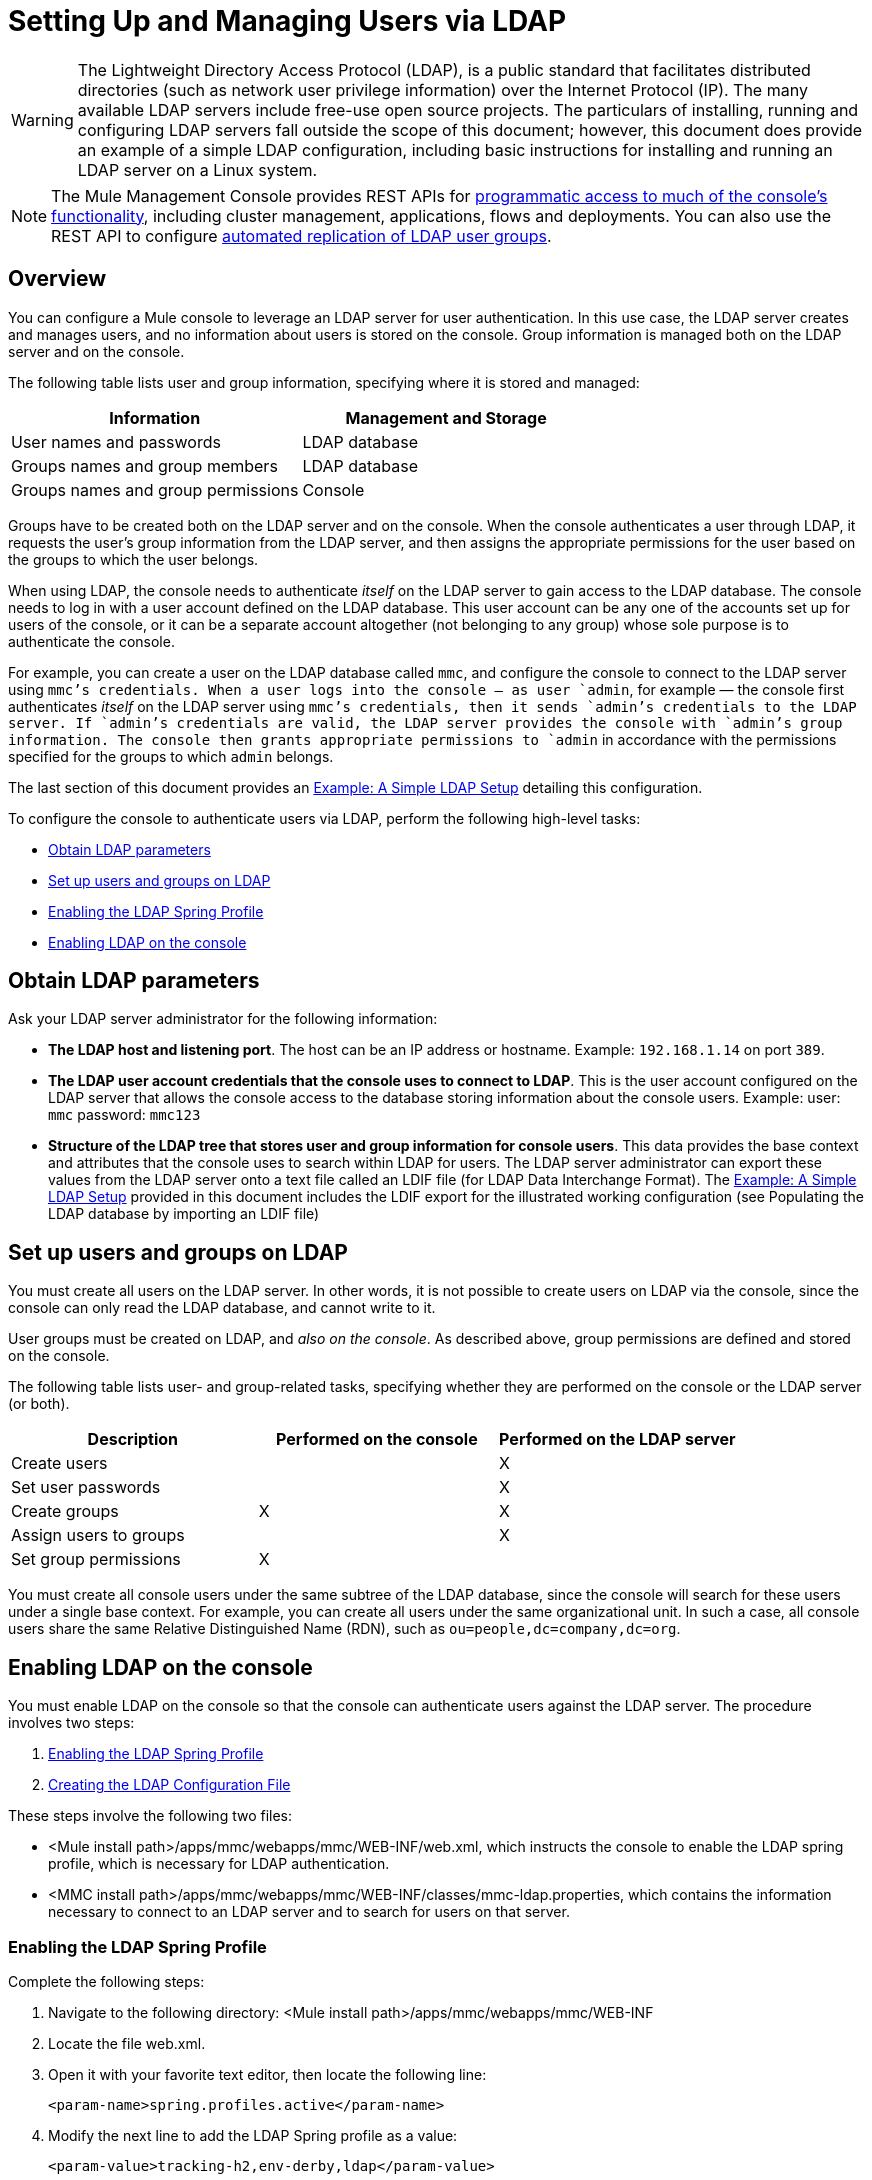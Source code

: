 = Setting Up and Managing Users via LDAP
:keywords: mmc, configuration, ldap, authenthication

[WARNING]
The Lightweight Directory Access Protocol (LDAP), is a public standard that facilitates distributed directories (such as network user privilege information) over the Internet Protocol (IP). The many available LDAP servers include free-use open source projects. The particulars of installing, running and configuring LDAP servers fall outside the scope of this document; however, this document does provide an example of a simple LDAP configuration, including basic instructions for installing and running an LDAP server on a Linux system.

[NOTE]
The Mule Management Console provides REST APIs for link:/mule-management-console/v/3.7/using-the-management-console-api[programmatic access to much of the console's functionality], including cluster management, applications, flows and deployments. You can also use the REST API to configure link:/mule-management-console/v/3.7/using-the-management-console-api[automated replication of LDAP user groups].

== Overview

You can configure a Mule console to leverage an LDAP server for user authentication. In this use case, the LDAP server creates and manages users, and no information about users is stored on the console. Group information is managed both on the LDAP server and on the console.

The following table lists user and group information, specifying where it is stored and managed:

[width="100%",cols="50%,50%",options="header",]
|===
|Information |Management and Storage
|User names and passwords |LDAP database
|Groups names and group members |LDAP database
|Groups names and group permissions |Console
|===

Groups have to be created both on the LDAP server and on the console. When the console authenticates a user through LDAP, it requests the user's group information from the LDAP server, and then assigns the appropriate permissions for the user based on the groups to which the user belongs.

When using LDAP, the console needs to authenticate _itself_ on the LDAP server to gain access to the LDAP database. The console needs to log in with a user account defined on the LDAP database. This user account can be any one of the accounts set up for users of the console, or it can be a separate account altogether (not belonging to any group) whose sole purpose is to authenticate the console.

For example, you can create a user on the LDAP database called `mmc`, and configure the console to connect to the LDAP server using `mmc`'s credentials. When a user logs into the console — as user `admin`, for example — the console first authenticates _itself_ on the LDAP server using `mmc`'s credentials, then it sends `admin`'s credentials to the LDAP server. If `admin`'s credentials are valid, the LDAP server provides the console with `admin`'s group information. The console then grants appropriate permissions to `admin` in accordance with the permissions specified for the groups to which `admin` belongs.

The last section of this document provides an <<Example: A Simple LDAP Setup>> detailing this configuration.

To configure the console to authenticate users via LDAP, perform the following high-level tasks:

* <<Obtain LDAP parameters>>
* <<Set up users and groups on LDAP>>
* <<Enabling the LDAP Spring Profile>>
* <<Enabling LDAP on the console>>

== Obtain LDAP parameters

Ask your LDAP server administrator for the following information:

* *The LDAP host and listening port*. The host can be an IP address or hostname. Example: `192.168.1.14` on port `389`.
* *The LDAP user account credentials that the console uses to connect to LDAP*. This is the user account configured on the LDAP server that allows the console access to the database storing information about the console users. Example: user: `mmc` password: `mmc123`
* *Structure of the LDAP tree that stores user and group information for console users*. This data provides the base context and attributes that the console uses to search within LDAP for users. The LDAP server administrator can export these values from the LDAP server onto a text file called an LDIF file (for LDAP Data Interchange Format). The <<Example: A Simple LDAP Setup>> provided in this document includes the LDIF export for the illustrated working configuration (see Populating the LDAP database by importing an LDIF file)


== Set up users and groups on LDAP

You must create all users on the LDAP server. In other words, it is not possible to create users on LDAP via the console, since the console can only read the LDAP database, and cannot write to it.

User groups must be created on LDAP, and _also on the console_. As described above, group permissions are defined and stored on the console.

The following table lists user- and group-related tasks, specifying whether they are performed on the console or the LDAP server (or both).

[width="100%",cols="34%,33%,33%",options="header",]
|===
|Description |Performed on the console |Performed on the LDAP server
|Create users |  |X
|Set user passwords |  |X
|Create groups |X |X
|Assign users to groups |  |X
|Set group permissions |X | 
|===

You must create all console users under the same subtree of the LDAP database, since the console will search for these users under a single base context. For example, you can create all users under the same organizational unit. In such a case, all console users share the same Relative Distinguished Name (RDN), such as `ou=people,dc=company,dc=org`.

== Enabling LDAP on the console

You must enable LDAP on the console so that the console can authenticate users against the LDAP server. The procedure involves two steps:

. <<Enabling the LDAP Spring Profile>>
. <<Creating the LDAP Configuration File>>

These steps involve the following two files:

* <Mule install path>/apps/mmc/webapps/mmc/WEB-INF/web.xml, which instructs the console to enable the LDAP spring profile, which is necessary for LDAP authentication.
* <MMC install path>/apps/mmc/webapps/mmc/WEB-INF/classes/mmc-ldap.properties, which contains the information necessary to connect to an LDAP server and to search for users on that server.

=== Enabling the LDAP Spring Profile

Complete the following steps:

. Navigate to the following directory: <Mule install path>/apps/mmc/webapps/mmc/WEB-INF
. Locate the file web.xml.
. Open it with your favorite text editor, then locate the following line:
+
[source, xml, linenums]
----
<param-name>spring.profiles.active</param-name>
----
. Modify the next line to add the LDAP Spring profile as a value: 
+
[source, xml, linenums]
----
<param-value>tracking-h2,env-derby,ldap</param-value>
----

=== Creating the LDAP Configuration File

Complete the following steps:

. Navigate to the classpath directory: <MMC install path>/apps/mmc/webapps/mmc/WEB-INF/classes/META-INF
. Create a file called `mmc-ldap.properties`. This will be the LDAP configuration file.
+
[NOTE]
For Tomcat, the classpath directory is <TOMCAT_INSTALL_PATH>`/lib`.

. Include in this configuration file all the required parameters, substituting the values specific to your environment into the listing below:
+
[source, code, linenums]
----
providerURL=ldap://192.168.1.14:389/
userDn=cn=mmc,dc=company,dc=com
password=mmcadmin
usernameAttribute=uid
userSearchBaseContext=ou=people,dc=company,dc=com
userSearchFilterExpression=(uid={0})
userSearchBase=ou=people,dc=company,dc=com
userSearchAttributeKey=objectclass
userSearchAttributeValue=person
roleDn=ou=groups,dc=company,dc=com
groupSearchFilter=(member={0})
----
The following table describes the properties set through the configuration file:

[width="100%",cols="50%,50%",options="header",]
|===
|Property |Description
|`providerURL` |URL, including listening port, of the LDAP server
|`userDn` |Distinguished Name (DN) of the _console user_, i.e. the user the console uses to log in to the LDAP server and gain access to the LDAP database.
|`password` |The password of the _console user_. This is the password property of the `initialDirContextFactory` bean.
|`usernameAttribute` |Used to override the default value of the `usernameAttribute` parameter in `org.mule.galaxy.security.ldap.UserLdapEntryMapper`, which is required for ActiveDirectory configuration. The default is `uid`.
|`userSearchBaseContext` |The base context within the LDAP tree structure in which the console searches for users. This is the first `<constructor-arg>` of the `userSearch` bean.
|`userSearchFilterExpression` |A filter expression used to find entries in the LDAP database that match a particular user. For example, (uid=\{0}) looks for an entry whose `uid` attribute matches the user name as it was supplied to the console in the *Username* field at login. This is the second `<constructor-arg>` of the `userSearch` bean
|`userSearchBase` |The base context in the LDAP database in which the console will search for users. This is the (`userSearchBase` property of the `userManagerTarget` bean).
|`userSearchAttributeKey` |The attribute used to search for users on the LDAP server. This is the (`userSearchAttributes` property of the `UserManagerTarget` bean).
|`userSearchAttributeValue` |This is the value of the attribute used to search for users on the LDAP server.
|`roleDn` |The DN of the context used to search for groups to which the user belongs. This is the second <constructor-arg> of the `ldapAuthoritiesPopulator bean`.
|`groupSearchFilter` |A filter expression that finds roles. For instance, `(member={0})` searches for groups inside the `groupSearchBase` that have an attribute called `member`, whose values contain the user name supplied to the console in the *Username* field at login. This is the `groupSearchFilter` property of the \{`ldapAuthoritiesPopulator`} bean.
|===

You can configure user and group search parameters to suit the structure of the LDAP database containing user entries.

== Creating MMC User Groups

As mentioned <<Set up users and groups on LDAP>>, you need to create users only on the LDAP server, and user groups both on the LDAP server _and_ the Management Console. There are two methods for creating user groups on the console, described below.

=== Method One: Using the LDAP `Administrators` Group

. On the LDAP server, create a group called `Administrators`.
. Define a user belonging to that group.
. Enable LDAP on the console.
. Log in to the console as the user who belongs to the `Administrators` group. The console automatically assigns full administrative privileges to any user belong to the `Administrators` group, so you now have full privileges on the console.
. Create other groups on the console and assign to them the desired permissions.

You preform all further user configuration, such as adding/removing users from groups, on the LDAP server. Once finished, you may remove the `Administrators` group from the LDAP server if you desire.

==== Using the Console’s Administrator Role to Set Up Groups

Assume that the domain for the LDAP database is **company.com**. Users are stored in the Organizational Unit *people*, and groups are stored in the Organizational Unit *groups*.

On the LDAP server:

. Create a user, for example `admin`. The DN of the user will be: `cn=admin,ou=people,dc=company,dc=com`.
. Set the user's password.
. Create a group called `Administrators`. The DN of the group will be `cn=Administrators,ou=groups,dc=company,dc=com`.
. Set the attribute `member` of group `Administrators` to include user `admin`.

On the console:

. Stop the console.
. Enable LDAP on the console (see instructions <<Enabling LDAP on the console>>).
. Re-start the console.
. Log in as user `admin`, using the password set on the LDAP server.

The console authenticates you as user `admin` on the LDAP server, belonging to the group `Administrators`. So after you log in, the Dashboard provides full functionality provided for users with administrative privileges:

image:Dashboard.jpeg[Dashboard]

You can now create new groups, and modify the permissions of existing groups. To do so, click *Manage Users and Permissions* on the Dashboard, or click *Administration*, then *User Groups*.

After creating/modifying groups to your desired configuration, you may remove the `Administrators` group from the LDAP server if desired.

=== Method Two: Creating Groups on the Console Without LDAP Enabled

. Create all necessary users and groups on the LDAP server.
. Launch the console _without_ LDAP enabled.
. Log in to the console.
. Create groups that match the groups already created on the LDAP server.
. Assign appropriate permissions to each group.
. Stop the console.
. Enable LDAP on the console.
. Restart the console, then log in.

== Example: A Simple LDAP Setup

This example illustrates a simple LDAP configuration, in which the LDAP server and the console exist on the same machine. Specifically, the exercise covers installation and basic configuration of an LDAP server on a Debian-based Linux system. To complete the steps described below, you should be familiar with software installation and configuration on Linux systems.

=== The Environment

This example was created using the following system specifications:

* O.S.: Linux (Xubuntu 12.04 LTS, based on Debian 7 “Wheezy/Sid”). Homepage: http://xubuntu.org
* LDAP Server: OpenLDAP. Homepage: http://www.openldap.org
* LDAP browser: Apache Directory Studio. Homepage: http://directory.apache.org/studio/

This example provides a basic overview of the following tasks:

* Download and install the OpenLDAP server and utilities
* <<Downloading and installing the Apache Directory Studio LDAP browser>>
* <<Configuring the LDAP Server>>
* Create LDAP users and groups using Apache Directory Studio (or alternatively, create the users and groups by importing an LDIF file)
* <<Configure the console for LDAP>>

=== Downloading and Installing the OpenLDAP server

==== OpenLDAP installation options

OpenLDAP is a free, open source LDAP server available for many platforms including most flavors of Unix, Linux, Mac OS X, and Windows. The easiest way to set up OpenLDAP is to install the appropriate packages within a Linux distribution such as Debian, Suse, Red Hat, etc.

The OpenLDAP project distributes the software only in source form, which can be obtained http://www.openldap.org/software/download/[here]. Be sure to check the FAQ http://www.openldap.org/faq/data/cache/1.html[here].

Additionally, several third-party, prepackaged versions are available for download. Of these, the http://lirone.symas.net/symas-com/[Symas Corporation] includes a paid version for Microsoft Windows.

==== Installing on Debian-based Linux distributions

The OpenLDAP server and the client programs are available in separate packages, respectively called `slapd` and `ldap-utils`. The `ldap-utils` package includes client utilities such as `ldapadd` and `ldapmodify`, which allow you to read and manage LDAP databases via the command line.

To install both packages, run the following command as root:

[source, code, linenums]
----
apt-get install slapd ldap-utils
----

Running commands as root on some Debian-based systems

[TIP]
====
On some Debian-based systems such as Ubuntu or its derivatives, the usual procedure to run commands as root is to issue: `sudo <command>`

Alternatively, you can become root by running (as a user properly authorized in the `/etc/sudoers` file) the following command: `sudo su -`
====

Another way to install OpenLDAP is to use a package manager such as `synaptic`, which provides a graphical interface to the system's package database. `synaptic` is usually installed by default, and available on the system menu under *System* > *Synaptic Package Manager*. In `synaptic`, select the packages `slapd` and `ldap-utils`, then apply the changes.

=== Downloading and installing the Apache Directory Studio LDAP browser

Apache Directory Studio is a free and open source, Eclipse-based LDAP browser and client for use with any LDAP server. It's available for Mac OS X, Linux, and Windows. It can be downloaded directly from the project's http://directory.apache.org/studio/[home page]. Sources are available on the http://directory.apache.org/studio/downloads.html[download page].

Installing Apache Directory Studio is very simple — just uncompress and unpack the install file and run the program binary. Installation instructions for each supported platform can be found http://directory.apache.org/studio/static/users_guide/apache_directory_studio/download_install.html[here].

Uncompressing and unpacking gzipped tar files

[TIP]
The Apache Studio installer file for linux is a gzipped tar file (`.tar.gz`). Most Linux file managers, such as `Nautilus` or `Thunar`, provide a way to uncompress and unpack these files using a graphical interface, usually by right-clicking the file and selecting *Open with Archive Manager* or a similar option. To decompress and unpack the file on the command line, navigate to the directory where the file was downloaded and run the following command: `tar zxvf <file>`

=== Network Configuration

For this example, we run the OpenLDAP server on the default port on the local machine.

LDAP host: `127.0.0.1`
LDAP port: `389`

=== Configuring the LDAP Server

The OpenLDAP server runs as a daemon called `slapd`. After installing the distribution package, the daemon starts automatically with its default configuration, which it reads from the `/etc/slapd.d` directory.

In this example, we modify `slapd`'s configuration to read its parameters from the system-wide LDAP configuration file, `/etc/ldap/ldap.conf`. We then modify this file to include the definition for the database containing the LDAP users. This includes four steps:

. <<Stopping the slapd daemon>>
. Modify slapd's default parameters file, `/etc/default/slapd`
. Modify the system-wide LDAP configuration file, `/etc/ldap/ldap.conf`
. Restart the `slapd` daemon

==== Stopping the `slapd` daemon

To verify that the `slapd` daemon is running, open a terminal and issue the following command: `ps aux | grep slapd`

If the daemon is running, the command will return something like the following:

[source, code, linenums]
----
openldap  1172  0.0  0.1 256916  4840 ?        Ssl  11:39   0:00 /usr/sbin/slapd -h ldap:/// ldapi:/// -g openldap -u openldap -F /etc/ldap/slapd.
----

When the above appears, stop the daemon by issuing the following command as root: `service slapd stop`

Finally, verify that it has effectively stopped, by re-issuing the `ps aux` command.

==== Modifying slapd's default parameters file

[TIP]
When you modify configuration files, you should backup the original file. For example, make a copy called `<file>.bak` or `<file>.orig` in the same directory.

After stopping the `slapd` daemon, open the file `/etc/default/slapd` with a text editor. Find and replace the following entries, as shown below:

. Find the line that begins with `SLAPD_CONF`, and re-write it to read: `SLAPD_CONF=/etc/ldap/ldap.conf`
 +
 This tells the `slapd` daemon to read its configuration from the system-wide LDAP configuration file, `/etc/ldap/ldap.conf`, which we will modify in the following step.
. Find the line that begins with `SLAPD_PIDFILE`, and re-write it to read: `(SLAPD_PIDFILE=/var/run/slapd.pid`
 +
 This tells the daemon to write the its *Process Identification Number* (PID) to the file `/var/run/slapd.pid`. The daemon will not start without this setting.
. Find the line that begins with `SLAPD_SERVICES`, and re-write it to read: `SLAPD_SERVICES="ldap://0.0.0.0:389/"`


This instructs the daemon to listen on port `389` (the default port) on all network interfaces.

==== Modify the System-wide LDAP Configuration File

. Backup the contents of the file `/etc/ldap/ldap.conf`.
. Replace the contents of the file with the contents listed below. (You will need to replace the contents of the `rootpw` field with your own password or hash.)

[source, code, linenums]
----
#
# LDAP Defaults
#

# See ldap.conf(5) for details
# This file should be world readable but not world writable.

loglevel 256

include /etc/ldap/schema/core.schema
include /etc/ldap/schema/cosine.schema
include /etc/ldap/schema/inetorgperson.schema
include /etc/ldap/schema/openldap.schema
include /etc/ldap/schema/misc.schema
include /etc/ldap/schema/collective.schema
include /etc/ldap/schema/dyngroup.schema

modulepath /usr/lib/ldap
moduleload back_bdb.la

database bdb
suffix "dc=company,dc=com"
rootdn "cn=Manager,dc=company,dc=com"
rootpw {MD5}n2Hfn6TPhHfYzebqdqm1XA==
----

This is a basic configuration file with only one database, which we've setup for this example.

The following table describes LDAP configuration file parameters:

[width="100%",cols="50%,50%",options="header",]
|=====
|Item |Description
|`loglevel` |Specifies logging detail. Level 256 logs connection, operation and results statistics. On this system, by default `slapd` logs to `/var/log/syslog`.
|`modulepath` |Specifies a list of directories to search for loadable modules.
|`moduleload` |Specifies the names of modules to load, which in this case is the `bdb` module for loading a Berkeley database.
|`database` |Marks the beginning of a new database instance definition, starting with the database type.
|`suffix` |The DN suffix of all queries that will be passed to the database.
|`rootdn` |The DN of the root user of the database. This user has full right read-write access to the database. In this example, we employ this user to create entries for console users. The console itself only needs `read access` to the database. It can log in to LDAP as a different user.
|`rootpw` |The password for the database root user. In this case, the file stores an MD5 hash of the password. Passwords can be stored in clear text, but this is a security risk since this configuration file is world-readable. Password hashes can be generated with the `slappasswd command`, as explained below.
|=====

How to generate a hash for the database root user password (optional)

[TIP]
====
As shown above, the LDAP configuration file stores the user name and password for the root user of the database. The password can be stored in clear text; however, this constitutes a security risk, since the LDAP configuration file is world-readable. To generate a hash for the password, run the following command: `slappasswd -h <scheme> -s <secret>`

`<scheme>` is an RFC 2307 scheme such as \{MD5}, \{CRYPT} or \{SSHA} (the default), and `<secret>` is the secret to hash. If invoked with no arguments, the command prompts for the secret and outputs the resulting \{SSHA} hash.

The output of this command should be similar to the following: \{`MD5}Xr4ilOzQ4PCOq3aQ0qbuaQ==`

This output can be copy-pasted into the LDAP configuration file for the `rootpw` field.
====

==== Test the LDAP server

To test the LDAP server, open a connection to the server and perform a search. To do this, issue the following command:

[source, code, linenums]
----
ldapsearch -x -b '' -s base '(objectclass=*)' namingContexts
----
For this example, the command should return the following output:

[source, code, linenums]
----
# extended LDIF
#
# LDAPv3
# base <> with scope baseObject
# filter: (objectclass=*)
# requesting: namingContexts
#

#
dn:
namingContexts: dc=company,dc=com

# search result
search: 2
result: 0 Success

# numResponses: 2
# numEntries: 1
----

==== Create LDAP database entries

At this point, the LDAP server is running and an empty database has been created. We begin populating the database by creating the database root user, which is necessary for log in with Apache Studio and for adding database entries using its graphical interface.

Create a text file with the following text:

[source,, linenums]
----
dn: dc=company,dc=com
objectclass: dcObject
objectclass: organization
o: My Company
dc: company

dn: cn=Manager,dc=company,dc=com
objectclass: organizationalRole
cn: Manager
----

[WARNING]
It is essential to check spacing when working with LDIF files. Be sure to leave only one blank line between entries (and no spaces or tabs in blank lines), and no spaces or tabs at the beginning or end of any line of text.

Now, create the initial database entries with the command:

[source,, linenums]
----
ldapadd -x -D "cn=Manager,dc=company,dc=com" -W -f <file>
----

The command will prompt you for the root user's password. Enter the password that you set in the system-wide LDAP configuration file.

This command should return the following output:

[source,, linenums]
----
Enter LDAP Password:
adding new entry "dc=company,dc=com"

adding new entry "cn=Manager,dc=company,dc=com"
----

At this point, the database root user, with DN “cn=Manager,dc=company,dc=com”, has been defined.

We log in with this user in order to populate the database.

==== Populate the LDAP database

There are two methods for populating the LDAP database: manually defining each database object by means of a graphical user interface, or writing an LDIF file with the database object definitions, then importing the file into LDAP. This example describes both methods:

<<Populating the LDAP database using a GUI (Apache Studio)>> +
 Populating the LDAP database by importing an LDIF file

===== Populating the LDAP database using a GUI (Apache Studio)

====== Launch Apache Studio

Navigate to the directory where you decompressed the Apache Studio gzipped tar file. Open a terminal window and type:

[source,, linenums]
----
cd <Apache Studio directory>
----
For example:

[source,, linenums]
----
cd ApacheDirectoryStudio-linux-x86_64-1.5.3.v20100330/
----

[TIP]
When using the terminal, pressing the Tab key will usually auto-complete the folder and file names.

Once in the directory, issue the following command:

[source,, linenums]
----
./ApacheDirectoryStudio
----

Apache Studio's Welcome screen (usually a blank screen) appears.

In order to begin populating the database, you must first create a connection to the database, which you accomplish by completing the following steps:

. Open the *LDAP* menu, then click on *New Connection*. The *Network Parameter* window pops up. +
image:1-conn.parameters.png[1-conn.parameters]

. Fill in the required fields:
* *Connection name*: Specify any meaningful name. For this example, we use `local`.
* *Hostname*: Hostname or IP address of the LDAP server. In this example, it's on localhost, `127.0.0.1`.
* *Port*: In this example, port `389` (default for LDAP).
* *Encryption method*: `No encryption`.
. To test the connection, click on *Check Network Parameter*, then click *Next*.

[TIP]
====
If you experience connection problems while trying to establish a connection to an LDAP server on a different host, issue a telnet command to port `389` on the LDAP host by running the following command: `telnet <host> <port>`

For example:

[source,, linenums]
----
telnet 192.168.1.14 389
----

If the connection is successful, output should resemble the following:

[source,, linenums]
----
syrah:~$ telnet 127.0.0.1 389
Trying 127.0.0.1...
Connected to 127.0.0.1.
Escape character is '^]'.
----

On the other hand, a `Connection refused` error indicates that nothing is listening on the specified port. Any other result may indicate a network issue, such as a firewall between your machine and the LDAP host.
====

After setting network parameters, the wizard takes you to the *Authentication* window:

image:2-auth_user.png[2-auth_user]

Enter the required information:

*Authentication Method*: `Simple authentication`.
+
 *Bind DN or user*: The root user of the database, as defined on the LDAP configuration file and created with the LDIF import described above. In this case, **cn=Manager,dc=company,dc=com**. +
 *Bind password*: The password for the database root user, as defined on the LDAP configuration file.

Click *Check Authentication* to verify authentication, then click *Finish*.

Apache Directory Studio is now connected to the LDAP server. The *LDAP Browser* pane displays a top-level entry called *DIT* (Directory Information Tree). Click the arrow next to *DIT* to expand the contents of the database. At this point, the database only contains one object: the root user, Manager.

image:4-initial_DB_objects.png[4-initial_DB_objects]

===== Creating organizational units

We create two organizational units (ou): *groups*, for storing group definitions; and *people*, for storing user definitions.

. In the *LDAP Browser* pane, right-click the domain entry for the database, **dc=company,dc=com**.
. On the pop-up menu, click *New*, then select *New Entry*.
. In the *Entry Creation Method* window, click *Create entry from scratch*, then click *Next*. The wizard takes you to the *Object Classes* window:
+
image:5-create_obj_wizard-ob_classes.png[5-create_obj_wizard-ob_classes]

. In the *Available object classes* input box, begin typing *OrganizationalUnit*. The search box automatically selects available objects that match your search.
+
image:6-create_obj_wizard-ob_classes.png[6-create_obj_wizard-ob_classes]

. Click *OrganizationalUnit*.
. Click *Add*, then click *Next*. The next window is the *Distinguished Name* window:
+
image:7-create_obj_wizard-DN.png[7-create_obj_wizard-DN]

. In the *RDN* field, enter *ou*, then press *Enter*.
. In the *=* field, enter *groups*. When you do so, the *DN Preview* window fills automatically with the *Distinguished Name* of the entry you are creating, in this case `ou=groups,dc=company,dc=com`.
. Click *Next*. The wizard takes you to the *Attributes* pop-up window:
+

image:8-create_obj_wizard-attrs.png[8-create_obj_wizard-attrs]
+
The window displays the list of attributes of the object just created.
. Click *Finish* to write the changes to the LDAP database. An object of type OrganizationalUnit called `groups`, with DN `ou=groups,dc=company,dc=com`, is created, and it appears in the *LDAP Browser* pane.

Repeat the above process, creating a new OrganizationalUnit object called *people*.

===== Creating users

At this point, the LDAP database contains the root user plus two empty organizational units called `groups` and `people`. We next create the entries for three users, all under the `people` organizational unit.

[width="100%",cols="50%,50%",options="header",]
|=====
|User |User's function in this configuration
|mmc |Allow the console to authenticate _itself_ on LDAP, to gain read access to the database. The credentials for this user are stored in the console's LDAP configuration file, `mmc-ldap.properties`.
|admin |This is a console user. It will be a member of the `Administrators` group, and have full administrative privileges on the console.
|testuser1 |This is a console user with limited permissions, created for this example.
|=====

The procedure for creating users is the same as that for creating groups. The values (object type and attributes) differ, of course.

. Right-click the *ou=people* entry in the LDAP tree, select *New*, then *New Entry*.
. In the *Object Classes* window, select *inetOrgPerson*, then click *Next*.
. In the *Distinguished Name* window, type `cn` into the *RDN* field, then press *Enter*.
. In the *=* field, enter `mmc`. When you do so, the *DN Preview* window should fill automatically with the *Distinguished Name* of the entry you are creating, in this case `cn=mmc,ou=people,dc=company,dc=com`.
. Press *Next*.
. When the *Attributes* window prompts you to specify a value for the *sn* field, right-click the *sn* field, then select *Edit Value*. Type *mmc*, then click *Finish*.

The `mmc` user has been created with the following attributes:

* objectClass: `inetOrgPerson`
* objectClass: `organizationalPerson`
* objectClass: `person`
* objectClass: `top`
* cn: `mmc`
* sn: `mmc`

You must add two more attributes:

uid: `mmc` +
 userPassword: `mmc123`

. To add these attributes, click the *New Attribute* icon (highlighted below).
+
image:9-create_obj_wizard-user_attrs.png[9-create_obj_wizard-user_attrs]

. In the *Attribute Type* window input box, type `uid` (or select *uid* from the drop-down menu by clicking the arrow to the right of the input box).
. Click *Next*, then *Finish*.
. Type *mmc*, then press *Enter*.
. Click on the *New Attribute* icon again, then type or select *userPassword*.
. Click *Next*.
. In the *Options* window, click *Finish*.
+
image:10-create_obj_wizard-user_pass.png[10-create_obj_wizard-user_pass]

. When prompted for the new password, type *mmc123* (or another password of your choice; you will have to specify this same password in the console's `mmc-ldap.properties` file) in the *Enter New Password* field.
. In the *Select Hash Method* menu, select *Plaintext*, then click *OK*.

User `mmc` has now been defined with all the attributes that will be employed in this example configuration.

Repeat the above procedure to create users *admin* and *testuser1*, assigning the passwords of your choice. These passwords will be entered by the users when logging into the console.

===== Creating and Defining the Administrators Group

. On the *LDAP Browser* pane, right-click on the *ou=groups* entry in the directory tree.
. Select *New*, then *New Entry*.
. Following the same procedure for creating organizational units and users, define an entry with the following attributes:
* objectClass: `groupOfNames`
* cn: `Administrators`
* `member: cn=admin,ou=people,dc=company,dc=com`

After you have defined the *cn* attribute, the object creation wizard prompts you to enter a value for the *member* attribute. This is the DN of the user that will belong to the `Administrators` group. You can either type the DN of the user (see above) or click *Browse* to select the user from the database:

image:11-create_obj_wizard-groupmember.png[11-create_obj_wizard-groupmember]

As you can see, group membership is not stored with the user's definition, but with the definitions of the groups to which the user belongs. If you want more than one user to belong to the group, use the *New Attribute* icon, (see above) to add more attributes to the group, completing these steps as well:

. select *member* as the attribute type.
. select the additional user that will be a member of the group.

When a user logs in to the console, the console first asks the LDAP server to verify the user name and password, and then requests a list of the groups that the user belongs to. The parameters for this search are defined in the following line on the `mmc-ldap.properties` file:

[source,, linenums]
----
groupSearchFilter=(member={0})
----

===== Creating and defining a test user and group

Following the procedures outlined above, create a user called *testuser1* and a group called *testgroup*, with `testuser1` as member of the group.

==== Configure the console for LDAP

Follow the procedure outlined <<Enabling LDAP on the console>> to Enable LDAP on the console. For this example, the contents of the `mmc-ldap.properties` file are as follows:

[source, code, linenums]
----
providerURL=ldap://127.0.0.1:389/
userDn=cn=mmc,ou=people,dc=company,dc=com
password=mmc123
userSearchBaseContext=ou=people,dc=company,dc=com
userSearchFilterExpression=(uid={0})
userSearchBase=ou=people,dc=company,dc=com
userSearchAttributeKey=objectclass
userSearchAttributeValue=person
roleDn=ou=groups,dc=company,dc=com
groupSearchFilter=(member={0})
----

===== Test console logins

Start the console and log in as user *admin*, using the password set in LDAP when creating the user. Since user `admin` is a member of the Administrators group, the console has given the user the default set of full administrative permissions for the group. On log in, the console displays the Dashboard, which exposes full functionality for members of the group.

Once logged in to the console, verify that the console has correctly read all users from the LDAP server. To do this, click *Administration*. You should see a list of all the users created on the LDAP database, in this case, `mmc`, `admin` and `testuser1`.

image:12-mmc-userlist.png[12-mmc-userlist]

Create a group called *testgroup*:

. Navigate to the *Manage* pane on the left-hand side of the screen.
. Click *User Groups*.
. Click *New*on the right hand of the screen, then enter:
* group *Name*
* *Description* (if desired)
* set the permissions.

For this test group, set the following permissions:

*Applications - View*
 *Deployments - View*
 *Flows - View*
 *Tracking - View*
 *Files - View*
 *Servers - View*

*Server Group Permissions*: All

Log out of the console, then log back in as *testuser1*. The console displays the Dashboard, but with limited options matching the limited permissions of group `testgroup`:

image:13-mmc-limited_dashboard.png[13-mmc-limited_dashboard]

==== Where to Go from Here

You can create new users and groups on LDAP and assign members to the groups. Then, on the console, set the desired permissions for each group. You can then remove the `Administrators` group from LDAP, if desired.

[WARNING]
After modifying the LDAP database, restart the console to allow it to re-read the contents of the LDAP database.

=== Alternative Method of Populating the LDAP Database: Importing an LDIF file

To automatically create database objects in LDAP, you first define the objects in an LDIF file, then import the file into LDAP with the `ldapadd` command.

[source, code, linenums]
----
ldapadd -x -D "cn=Manager,dc=company,dc=com" -W -f <file>
----

Below you will find the LDIF file for all of the database user and group objects created in this example. If you wish to automatically replicate this user and group configuration into your LDAP database, copy-paste the below code into a plain text file, then import the file with the command:

You may wish to modify the `userPassword` values before importing.

LDIF file contents:

[source, code, linenums]
----

dn: ou=groups,dc=company,dc=com
objectClass: organizationalUnit
objectClass: top
ou: groups

dn: ou=people,dc=company,dc=com
objectClass: organizationalUnit
objectClass: top
ou: people

dn: cn=Administrators,ou=groups,dc=company,dc=com
objectClass: groupOfNames
objectClass: top
cn: Administrators
member: cn=admin,ou=people,dc=company,dc=com

dn: cn=admin,ou=people,dc=company,dc=com
objectClass: inetOrgPerson
objectClass: organizationalPerson
objectClass: person
objectClass: top
cn: admin
sn: admin
uid: admin
userPassword: mmcadmin

dn: cn=Developers,ou=groups,dc=company,dc=com
objectClass: groupOfNames
objectClass: top
cn: Developers
member: cn=admin,ou=people,dc=company,dc=com

dn: cn=testuser1,ou=people,dc=company,dc=com
objectClass: inetOrgPerson
objectClass: organizationalPerson
objectClass: person
objectClass: top
cn: testuser1
sn: testuser1
uid: testuser1
userPassword: testuser1123

dn: cn=testgroup,ou=groups,dc=company,dc=com
objectClass: groupOfNames
objectClass: top
cn: testgroup
member: cn=testuser1,ou=people,dc=company,dc=com

dn: cn=mmc,ou=people,dc=company,dc=com
objectClass: inetOrgPerson
objectClass: organizationalPerson
objectClass: person
objectClass: top
cn: mmc
sn: mmc
uid: mmc
userPassword: mmc123
----

=== Basic Logging of LDAP Events

By default, the LDAP server logs events to `/var/log/syslog`. In case of authentication issues, check this log for details.

Below is an extract of the log, showing events logged by `slapd` when a user logs into the console. There are two `BIND` operations (user authentications) to the LDAP server; the first occurs when the console starts and authenticates itself (See: the second and third lines in the extract below). After establishing the context base for searching, LDAP searches for `user admin`, authenticates the user, then searches for the groups the user belongs to.

[source, code, linenums]
----
Jun  6 17:02:21 syrah slapd[1099]: conn=1007 fd=15 ACCEPT from IP=127.0.0.1:34467 (IP=0.0.0.0:389)
Jun  6 17:02:21 syrah slapd[1099]: conn=1007 op=0 BIND dn="cn=mmc,ou=people,dc=company,dc=com" method=128
Jun  6 17:02:21 syrah slapd[1099]: conn=1007 op=0 BIND dn="cn=mmc,ou=people,dc=company,dc=com" mech=SIMPLE ssf=0
Jun  6 17:02:21 syrah slapd[1099]: conn=1007 op=0 RESULT tag=97 err=0 text=
Jun  6 17:02:21 syrah slapd[1099]: conn=1007 op=1 SRCH base="ou=people,dc=company,dc=com" scope=2 deref=3 filter="(uid=admin)"
Jun  6 17:02:21 syrah slapd[1099]: <= bdb_equality_candidates: (objectClass) not indexed
Jun  6 17:02:21 syrah slapd[1099]: <= bdb_equality_candidates: (uid) not indexed
Jun  6 17:02:21 syrah slapd[1099]: conn=1007 op=1 SEARCH RESULT tag=101 err=0 nentries=1 text=
Jun  6 17:02:21 syrah slapd[1099]: conn=1008 fd=16 ACCEPT from IP=127.0.0.1:34468 (IP=0.0.0.0:389)
Jun  6 17:02:21 syrah slapd[1099]: conn=1008 op=0 BIND dn="cn=admin,ou=people,dc=company,dc=com" method=128
Jun  6 17:02:21 syrah slapd[1099]: conn=1008 op=0 BIND dn="cn=admin,ou=people,dc=company,dc=com" mech=SIMPLE ssf=0
Jun  6 17:02:21 syrah slapd[1099]: conn=1008 op=0 RESULT tag=97 err=0 text=
Jun  6 17:02:21 syrah slapd[1099]: conn=1008 op=1 SRCH base="cn=admin,ou=people,dc=company,dc=com" scope=0 deref=3 filter="(objectClass=*)"
Jun  6 17:02:21 syrah slapd[1099]: conn=1008 op=1 SEARCH RESULT tag=101 err=0 nentries=1 text=
Jun  6 17:02:21 syrah slapd[1099]: conn=1008 op=2 UNBIND
Jun  6 17:02:21 syrah slapd[1099]: conn=1008 fd=16 closed
Jun  6 17:02:21 syrah slapd[1099]: conn=1007 op=2 SRCH base="ou=groups,dc=company,dc=com" scope=2 deref=3 filter="(member=cn=admin,ou=people,dc=company,dc=com)"
Jun  6 17:02:21 syrah slapd[1099]: conn=1007 op=2 SRCH attr=cn objectClass javaSerializedData javaClassName javaFactory javaCodeBase javaReferenceAddress javaClassNames javaRemoteLocation
----

== See Also

* Refer to link:/mule-management-console/v/3.7/managing-mmc-users-and-roles[Managing MMC Users and Roles] for information on how to define user groups, or roles, and assign permissions to those groups.
* Learn how to encrypt the MMC LDAP password.
